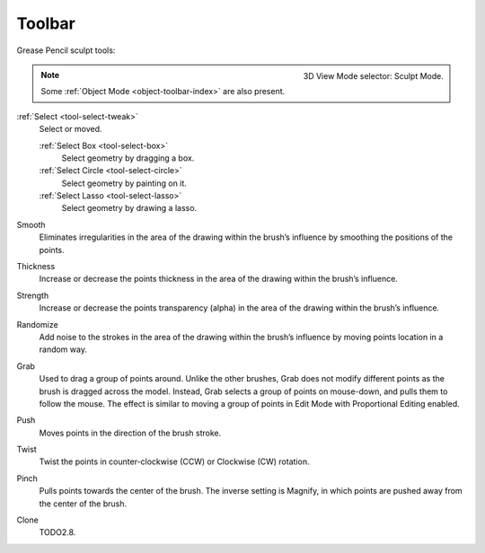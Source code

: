 .. _gpencil_sculpt-toolbar-index:

*******
Toolbar
*******

Grease Pencil sculpt tools:

.. figure:: /images/grease-pencil_modes_sculpting_toolbar_brushes.png
   :align: right

   3D View Mode selector: Sculpt Mode.

.. note::

   Some :ref:`Object Mode <object-toolbar-index>` are also present.

:ref:`Select <tool-select-tweak>`
   Select or moved.

   :ref:`Select Box <tool-select-box>`
      Select geometry by dragging a box.
   :ref:`Select Circle <tool-select-circle>`
      Select geometry by painting on it.
   :ref:`Select Lasso <tool-select-lasso>`
      Select geometry by drawing a lasso.

Smooth
   Eliminates irregularities in the area of the drawing 
   within the brush’s influence by smoothing the positions of the points.

Thickness
   Increase or decrease the points thickness in the area of the drawing 
   within the brush’s influence.

Strength
   Increase or decrease the points transparency (alpha) in the area of the drawing 
   within the brush’s influence.

Randomize
   Add noise to the strokes in the area of the drawing 
   within the brush’s influence by moving points location in a random way.

Grab
   Used to drag a group of points around. Unlike the other brushes,
   Grab does not modify different points as the brush is dragged across the model. 
   Instead, Grab selects a group of points on mouse-down, and pulls them to follow the mouse. 
   The effect is similar to moving a group of points in Edit Mode with Proportional Editing enabled.

Push
   Moves points in the direction of the brush stroke.

Twist
   Twist the points in counter-clockwise (CCW) or Clockwise (CW) rotation.

Pinch
   Pulls points towards the center of the brush. 
   The inverse setting is Magnify, in which points are pushed away from the center of the brush.

Clone
   TODO2.8.
